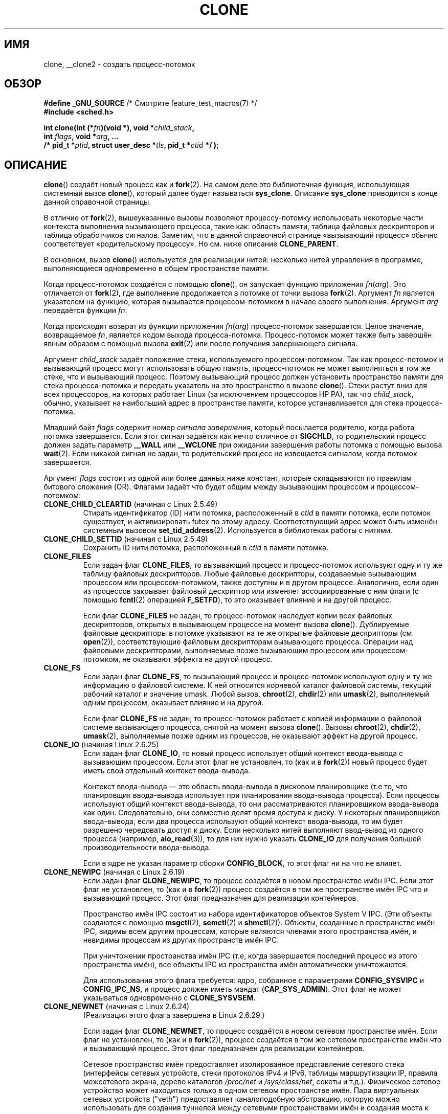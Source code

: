 .\" Hey Emacs! This file is -*- nroff -*- source.
.\"
.\" Copyright (c) 1992 Drew Eckhardt <drew@cs.colorado.edu>, March 28, 1992
.\" and Copyright (c) Michael Kerrisk, 2001, 2002, 2005
.\" May be distributed under the GNU General Public License.
.\" Modified by Michael Haardt <michael@moria.de>
.\" Modified 24 Jul 1993 by Rik Faith <faith@cs.unc.edu>
.\" Modified 21 Aug 1994 by Michael Chastain <mec@shell.portal.com>:
.\"   New man page (copied from 'fork.2').
.\" Modified 10 June 1995 by Andries Brouwer <aeb@cwi.nl>
.\" Modified 25 April 1998 by Xavier Leroy <Xavier.Leroy@inria.fr>
.\" Modified 26 Jun 2001 by Michael Kerrisk
.\"     Mostly upgraded to 2.4.x
.\"     Added prototype for sys_clone() plus description
.\"	Added CLONE_THREAD with a brief description of thread groups
.\"	Added CLONE_PARENT and revised entire page remove ambiguity
.\"		between "calling process" and "parent process"
.\"	Added CLONE_PTRACE and CLONE_VFORK
.\"	Added EPERM and EINVAL error codes
.\"	Renamed "__clone" to "clone" (which is the prototype in <sched.h>)
.\"	various other minor tidy ups and clarifications.
.\" Modified 26 Jun 2001 by Michael Kerrisk <mtk.manpages@gmail.com>
.\"	Updated notes for 2.4.7+ behavior of CLONE_THREAD
.\" Modified 15 Oct 2002 by Michael Kerrisk <mtk.manpages@gmail.com>
.\"	Added description for CLONE_NEWNS, which was added in 2.4.19
.\" Slightly rephrased, aeb.
.\" Modified 1 Feb 2003 - added CLONE_SIGHAND restriction, aeb.
.\" Modified 1 Jan 2004 - various updates, aeb
.\" Modified 2004-09-10 - added CLONE_PARENT_SETTID etc. - aeb.
.\" 2005-04-12, mtk, noted the PID caching behavior of NPTL's getpid()
.\"	wrapper under BUGS.
.\" 2005-05-10, mtk, added CLONE_SYSVSEM, CLONE_UNTRACED, CLONE_STOPPED.
.\" 2005-05-17, mtk, Substantially enhanced discussion of CLONE_THREAD.
.\" 2008-11-18, mtk, order CLONE_* flags alphabetically
.\" 2008-11-18, mtk, document CLONE_NEWPID
.\" 2008-11-19, mtk, document CLONE_NEWUTS
.\" 2008-11-19, mtk, document CLONE_NEWIPC
.\" 2008-11-19, Jens Axboe, mtk, document CLONE_IO
.\"
.\" FIXME Document CLONE_NEWUSER, which is new in 2.6.23
.\"       (also supported for unshare()?)
.\"
.\"*******************************************************************
.\"
.\" This file was generated with po4a. Translate the source file.
.\"
.\"*******************************************************************
.TH CLONE 2 2011\-09\-08 Linux "Руководство программиста Linux"
.SH ИМЯ
clone, __clone2 \- создать процесс\-потомок
.SH ОБЗОР
.nf
.\" Actually _BSD_SOURCE || _SVID_SOURCE
.\" FIXME See http://sources.redhat.com/bugzilla/show_bug.cgi?id=4749
\fB#define _GNU_SOURCE\fP             /* Смотрите feature_test_macros(7) */
\fB#include <sched.h>\fP

\fBint clone(int (*\fP\fIfn\fP\fB)(void *), void *\fP\fIchild_stack\fP\fB,\fP
\fB          int \fP\fIflags\fP\fB, void *\fP\fIarg\fP\fB, ... \fP
\fB          /* pid_t *\fP\fIptid\fP\fB, struct user_desc *\fP\fItls\fP\fB, pid_t *\fP\fIctid\fP\fB */ );\fP
.fi
.SH ОПИСАНИЕ
\fBclone\fP() создаёт новый процесс как и \fBfork\fP(2). На самом деле это
библиотечная функция, использующая системный вызов \fBclone\fP(), который далее
будет называться \fBsys_clone\fP. Описание \fBsys_clone\fP приводится в конце
данной справочной страницы.

В отличие от \fBfork\fP(2), вышеуказанные вызовы позволяют процессу\-потомку
использовать некоторые части контекста выполнения вызывающего процесса,
такие как: область памяти, таблица файловых дескрипторов и таблица
обработчиков сигналов. Заметим, что в данной справочной странице «вызывающий
процесс» обычно соответствует «родительскому процессу». Но см. ниже описание
\fBCLONE_PARENT\fP.

В основном, вызов \fBclone\fP() используется для реализации нитей: несколько
нитей управления в программе, выполняющиеся одновременно в общем
пространстве памяти.

Когда процесс\-потомок создаётся с помощью \fBclone\fP(), он запускает функцию
приложения \fIfn\fP(\fIarg\fP). Это отличается от \fBfork\fP(2), где выполнение
продолжается в потомке от точки вызова \fBfork\fP(2). Аргумент \fIfn\fP является
указателем на функцию, которая вызывается процессом\-потомком в начале своего
выполнения. Аргумент \fIarg\fP передаётся функции \fIfn\fP.

Когда происходит возврат из функции приложения \fIfn\fP(\fIarg\fP) процесс\-потомок
завершается. Целое значение, возвращаемое \fIfn\fP, является кодом выхода
процесса\-потомка. Процесс\-потомок может также быть завершён явным образом с
помощью вызова \fBexit\fP(2) или после получения завершающего сигнала.

Аргумент \fIchild_stack\fP задаёт положение стека, используемого
процессом\-потомком. Так как процесс\-потомок и вызывающий процесс могут
использовать общую память, процесс\-потомок не может выполняться в том же
стеке, что и вызывающий процесс. Поэтому вызывающий процесс должен
установить пространство памяти для стека процесса\-потомка и передать
указатель на это пространство в вызове \fBclone\fP(). Стеки растут вниз для
всех процессоров, на которых работает Linux (за исключением процессоров HP
PA), так что \fIchild_stack\fP, обычно, указывает на наибольший адрес в
пространстве памяти, которое устанавливается для стека процесса\-потомка.

Младший байт \fIflags\fP содержит номер \fIсигнала завершения\fP, который
посылается родителю, когда работа потомка завершается. Если этот сигнал
задаётся как нечто отличное от \fBSIGCHLD\fP, то родительский процесс должен
задать параметр \fB__WALL\fP или \fB__WCLONE\fP при ожидании завершения работы
потомка с помощью вызова \fBwait\fP(2). Если никакой сигнал не задан, то
родительский процесс не извещается сигналом, когда потомок завершается.

Аргумент \fIflags\fP состоит из одной или более данных ниже констант, которые
складываются по правилам битового сложения (OR). Флагами задаёт что будет
общим между вызывающим процессом и процессом\-потомком:
.TP 
\fBCLONE_CHILD_CLEARTID\fP (начиная с Linux 2.5.49)
Стирать идентификатор (ID) нити потомка, расположенный в \fIctid\fP в памяти
потомка, если потомок существует, и активизировать futex по этому
адресу. Соответствующий адрес может быть изменён системным вызовом
\fBset_tid_address\fP(2). Используется в библиотеках работы с нитями.
.TP 
\fBCLONE_CHILD_SETTID\fP (начиная с Linux 2.5.49)
Сохранить ID нити потомка, расположенный в \fIctid\fP в памяти потомка.
.TP 
\fBCLONE_FILES\fP
Если задан флаг \fBCLONE_FILES\fP, то вызывающий процесс и процесс\-потомок
используют одну и ту же таблицу файловых дескрипторов. Любые файловые
дескрипторы, создаваемые вызывающим процессом или процессом\-потомком, также
доступны и в другом процессе. Аналогично, если один из процессов закрывает
файловый дескриптор или изменяет ассоциированные с ним флаги (с помощью
\fBfcntl\fP(2) операцией \fBF_SETFD\fP), то это оказывает влияние и на другой
процесс.

Если флаг \fBCLONE_FILES\fP не задан, то процесс\-потомок наследует копии всех
файловых дескрипторов, открытых в вызывающем процессе на момент вызова
\fBclone\fP(). Дублируемые файловые дескрипторы в потомке указывают на те же
открытые файловые дескрипторы (см. \fBopen\fP(2)), соответствующие файловым
дескрипторам вызывающего процесса. Операции над файловыми дескрипторами,
выполняемые позже вызывающим процессом или процессом\-потомком, не оказывают
эффекта на другой процесс.
.TP 
\fBCLONE_FS\fP
Если задан флаг \fBCLONE_FS\fP, то вызывающий процесс и процесс\-потомок
используют одну и ту же информацию о файловой системе. К ней относится
корневой каталог файловой системы, текущий рабочий каталог и значение
umask. Любой вызов, \fBchroot\fP(2), \fBchdir\fP(2) или \fBumask\fP(2), выполняемый
одним процессом, оказывает влияние и на другой.

Если флаг \fBCLONE_FS\fP не задан, то процесс\-потомок работает с копией
информации о файловой системе вызывающего процесса, снятой на момент вызова
\fBclone\fP(). Вызовы \fBchroot\fP(2), \fBchdir\fP(2), \fBumask\fP(2), выполняемые позже
одним из процессов, не оказывают эффект на другой процесс.
.TP 
\fBCLONE_IO\fP (начиная Linux 2.6.25)
Если задан флаг \fBCLONE_IO\fP, то новый процесс использует общий контекст
ввода\-вывода с вызывающим процессом. Если этот флаг не установлен, то (как и
в \fBfork\fP(2)) новый процесс будет иметь свой отдельный контекст
ввода\-вывода.

.\" The following based on text from Jens Axboe
.\" the anticipatory and CFQ scheduler
.\" with CFQ and AS.
Контекст ввода\-вывода \(em это область ввода\-вывода в дисковом планировщике
(т.е то, что планировщик ввода\-вывода использует при планировании
ввода\-вывода процесса). Если процессы используют общий контекст
ввода\-вывода, то они рассматриваются планировщиком ввода\-вывода как
один. Следовательно, они совместно делят время доступа к диску. У некоторых
планировщиков ввода\-вывода, если два процесса используют общий контекст
ввода\-вывода, то им будет разрешено чередовать доступ к диску. Если
несколько нитей выполняют ввод\-вывод из одного процесса (например,
\fBaio_read\fP(3)), то для них нужно указать \fBCLONE_IO\fP для получения большей
производительности ввода\-вывода.

Если в ядре не указан параметр сборки \fBCONFIG_BLOCK\fP, то этот флаг ни на
что не влияет.
.TP 
\fBCLONE_NEWIPC\fP (начиная с Linux 2.6.19)
Если задан флаг \fBCLONE_NEWIPC\fP, то процесс создаётся в новом пространстве
имён IPC. Если этот флаг не установлен, то (как и в \fBfork\fP(2)) процесс
создаётся в том же пространстве имён IPC что и вызывающий процесс. Этот флаг
предназначен для реализации контейнеров.

Пространство имён IPC состоит из набора идентификаторов объектов System V
IPC. (Эти объекты создаются с помощью \fBmsgctl\fP(2), \fBsemctl\fP(2) и
\fBshmctl\fP(2)). Объекты, созданные в пространстве имён IPC, видимы всем
другим процессам, которые являются членами этого пространства имён, и
невидимы процессам из других пространств имён IPC.

При уничтожении пространства имён IPC (т.е, когда завершается последний
процесс из этого пространства имён), все объекты IPC из пространства имён
автоматически уничтожаются.

Для использования этого флага требуется: ядро, собранное с параметрами
\fBCONFIG_SYSVIPC\fP и \fBCONFIG_IPC_NS\fP, и процесс должен иметь мандат
(\fBCAP_SYS_ADMIN\fP). Этот флаг не может указываться одновременно с
\fBCLONE_SYSVSEM\fP.
.TP 
\fBCLONE_NEWNET\fP (начиная с Linux 2.6.24)
.\" FIXME Check when the implementation was completed
(Реализация этого флага завершена в Linux 2.6.29.)

Если задан флаг \fBCLONE_NEWNET\fP, то процесс создаётся в новом сетевом
пространстве имён. Если флаг не установлен, то (как и в \fBfork\fP(2)), процесс
создаётся в том же сетевом пространстве имён что и вызывающий процесс. Этот
флаг предназначен для реализации контейнеров.

Сетевое пространство имён предоставляет изолированное представление сетевого
стека (интерфейсы сетевых устройств, стеки протоколов IPv4 и IPv6, таблицы
маршрутизации IP, правила межсетевого экрана, дерево каталогов \fI/proc/net\fP
и \fI/sys/class/net\fP, сокеты и т.д.). Физическое сетевое устройство может
находиться только в одном сетевом пространстве имён. Пара виртуальных
сетевых устройств ("veth") предоставляет каналоподобную абстракцию, которую
можно использовать для создания туннелей между сетевыми пространствами имён
и создания моста к физическому сетевому устройству из другого пространства
имён.

Когда сетевое пространство имён высвобождается (т.е., когда завершается
последний процесс в пространстве имён), его физические сетевые устройства
перемещаются обратно в первоначальное сетевое пространство имён (не
родительского процесса).

Для работы флага требуется: ядро, собранное с параметром \fBCONFIG_NET_NS\fP, и
привилегированный процесс (\fBCAP_SYS_ADMIN\fP).
.TP 
\fBCLONE_NEWNS\fP (начиная с Linux 2.4.19)
Запускает потомка в новом пространстве имён монтирования.

Каждый процесс живёт в некотором пространстве имён
монтирования. \fIПространство имён\fP процесса \(em это данные (список
смонтированных файловых систем), описывающие иерархию файлов, видимую этим
процессом. После вызова \fBfork\fP(2) или \fBclone\fP(), если не установлен флаг
\fBCLONE_NEWNS\fP, потомок живёт в том же пространстве имён монтирования что и
родитель. Системные вызовы \fBmount\fP(2) и \fBumount\fP(2) изменяют пространство
имён монтирования вызывающего процесса и, следовательно, влияют на все
процессы, которые живут в этом же пространстве имён, но не влияют на
процессы в других пространствах имён монтирования.

После вызова \fBclone\fP() с установленным флагом \fBCLONE_NEWNS\fP потомок
запускается в новом пространстве имён монтирования, инициализированном
копией пространства имён родителя.

Только привилегированный процесс (имеющий мандат \fBCAP_SYS_ADMIN\fP) может
задавать флаг \fBCLONE_NEWNS\fP. Не допускается совместное использование флагов
\fBCLONE_NEWNS\fP и \fBCLONE_FS\fP в одном вызове \fBclone\fP().
.TP 
\fBCLONE_NEWPID\fP (начиная с Linux 2.6.24)
.\" This explanation draws a lot of details from
.\" http://lwn.net/Articles/259217/
.\" Authors: Pavel Emelyanov <xemul@openvz.org>
.\" and Kir Kolyshkin <kir@openvz.org>
.\"
.\" The primary kernel commit is 30e49c263e36341b60b735cbef5ca37912549264
.\" Author: Pavel Emelyanov <xemul@openvz.org>
Если задан флаг \fBCLONE_NEWPID\fP, то процесс создаётся в новом пространстве
имён PID. Если флаг не установлен, то (как и в \fBfork\fP(2)), процесс
создаётся в том же пространстве имён PID, что и вызывающий процесс. Этот
флаг предназначен для реализации контейнеров.

Пространство имён PID предоставляет изолированное окружение для
идентификаторов (PID): идентификаторы в новом пространстве имён начинаются с
1 как в автономной системе, и вызовы \fBfork\fP(2), \fBvfork\fP(2) или \fBclone\fP(2)
будут создавать процессы с уникальными идентификаторами в пределах
пространства имён.

Первый созданный процесс в новом пространстве имён (т.е., процесс, созданный
с флагом \fBCLONE_NEWPID\fP) имеет PID 1, и является "начальным" процессом в
пространстве имён. Потомкам, теряющим родителей в этом пространстве имён,
будет переназначен этот процесс, а не \fBinit\fP(8). В отличие от обычного
процесса \fBinit\fP, "начальный" процесс пространства имён PID может
завершиться и если это произойдёт, то все процессы в этом пространстве имён
также завершатся.

Пространства имён PID образуют иерархию. Когда создаётся новое пространство
имён PID, процессы в этом пространстве видимы в пространстве имён PID
процесса, который создал это новое пространство имён; аналогично, если
родитель пространства имён PID сам является потомком другого пространства
имён PID, то процессы в пространстве имён PID потомка и родителя будут
видимы в прародительском пространстве имён PID. И наоборот, процессы в
"дочернем" пространстве имён PID не видят процессы в родительском
пространстве имён. Существование иерархии пространства имён означает, что
каждый процесс теперь может иметь несколько PID \(em один на каждое
пространство имён, в котором он видим; каждый из этих PID уникален внутри
соответствующего пространства имён. Вызов \fBgetpid\fP(2) всегда возвращает
PID, связанный с пространством имён, в котором находится процесс.

.\" mount -t proc proc /proc
После создания нового пространства имён для потомка полезно изменить свой
корневой каталог и примонтировать новый экземпляр procfs в каталог \fI/proc\fP
так, чтобы различные инструменты, например \fBps\fP(1), работали
правильно. (Если в \fIflags\fP также установлен \fBCLONE_NEWNS\fP, то нет
необходимости изменять корневой каталог: новый экземпляр procfs можно
смонтировать непосредственно поверх \fI/proc\fP.)

Для использования флага требуется: ядро, собранное с параметром
\fBCONFIG_PID_NS\fP и привилегированный процесс (\fBCAP_SYS_ADMIN\fP). Данный флаг
не может указываться вместе с \fBCLONE_THREAD\fP.
.TP 
\fBCLONE_NEWUTS\fP (начиная с Linux 2.6.19)
Если задан флаг \fBCLONE_NEWUTS\fP, то процесс создаётся в новом пространстве
имён UTS, чьи идентификаторы инициализируются копией идентификаторов из
пространства имён UTS вызывающего процесса. Если флаг не указан, то (как и в
\fBfork\fP(2)), процесс создаётся в том же пространстве имён UTS что и
вызывающий процесс. Этот флаг предназначен для реализации контейнеров.

Пространство имён UTS \(em это набор идентификаторов, возвращаемых
\fBuname\fP(2); помимо остальных, сюда включены доменное имя и имя узла,
которые изменить с помощью \fBsetdomainname\fP(2) и \fBsethostname\fP(2),
соответственно. Изменившиеся идентификаторы в пространстве имён UTS видимы
всем остальным процессам в том же пространстве имён, но не видимы процессам
из других пространств имён UTS.

Для этого флага требуется: ядро, собранное с параметром \fBCONFIG_UTS_NS\fP и
привилегированный процесс (\fBCAP_SYS_ADMIN\fP).
.TP 
\fBCLONE_PARENT\fP (начиная с Linux 2.3.12)
Если задан флаг \fBCLONE_PARENT\fP, то родитель нового потомка (возвращаемый
\fBgetppid\fP(2)) будет таким же как и у вызывающего процесса.

Если флаг \fBCLONE_PARENT\fP не задан, то (как и в \fBfork\fP(2)) родителем будет
вызывающий процесс.

Заметим, что это тот родительский процесс, который возвращается вызовом
\fBgetppid\fP(2), и которому приходит сигнал когда потомок завершается, так что
если указан флаг \fBCLONE_PARENT\fP, то сигнал будет посылаться родителю
вызывающего процесса, а не самому вызывающему процессу.
.TP 
\fBCLONE_PARENT_SETTID\fP (начиная с Linux 2.5.49)
Сохраняет ID нити потомка в расположение \fIptid\fP в память родителя и
потомка. (В Linux 2.5.32\-2.5.48 был флаг \fBCLONE_SETTID\fP, который делал
это.)
.TP 
\fBCLONE_PID\fP (устарел)
Если задан флаг \fBCLONE_PID\fP, то процесс\-потомок создаётся с таким же
идентификатором процесса (ID) как и вызывающий процесс. Это хорошо для
ковыряния в системе, но не более того. Начиная с 2.3.21 этот флаг может быть
указан только в системном загрузочном процессе (PID 0). Флаг удалён в Linux
2.5.16.
.TP 
\fBCLONE_PTRACE\fP
Если задан флаг \fBCLONE_PTRACE\fP и вызывающий процесс находится в режиме
трассировки, то процесс\-потомок также будет работать в режиме трассировки
(см. \fBptrace\fP(2)).
.TP 
\fBCLONE_SETTLS\fP (начиная с Linux 2.5.32)
Аргумент \fInewtls\fP содержит новый дескриптор TLS (локальная память
нитей). (См. \fBset_thread_area\fP(2).)
.TP 
\fBCLONE_SIGHAND\fP
Если задан флаг \fBCLONE_SIGHAND\fP, то вызывающий процесс и процесс\-потомок
используют одну и ту же таблицу обработчиков сигналов. Если вызывающий
процесс или процесс\-потомок вызывают \fBsigaction\fP(2) для изменения поведения
при получении сигнала, то это поведение изменяется также и в другом
процессе. Однако, вызывающий процесс и процесс\-потомок имеют различные маски
сигналов и списки ожидающих обработки сигналов. Так, один из них может
блокировать или деблокировать некоторые сигналы, используя
\fBsigprocmask\fP(2), и это не будет влиять на другой процесс.

Если флаг \fBCLONE_SIGHAND\fP не указан, то процесс\-потомок наследует копию
обработчиков событий вызывающего процесса, снятую на момент вызова
\fBclone\fP(). Вызовы \fBsigaction\fP(2), выполняемые позже одним из процессов, не
оказывают влияния на другой процесс.

Начиная с Linux 2.6.0\-test6, \fIflags\fP должен также включать \fBCLONE_VM\fP,
если указан \fBCLONE_SIGHAND\fP.
.TP 
\fBCLONE_STOPPED\fP (начиная с Linux 2.6.0\-test2)
Если указан флаг \fBCLONE_STOPPED\fP, то после создания потомок перейдёт в
состояние останова (как если бы ему послали сигнал \fBSIGSTOP\fP), и начнёт
работу по сигналу \fBSIGCONT\fP.

.\" glibc 2.8 removed this defn from bits/sched.h
Этот флаг \fIустарел\fP начиная с Linux 2.6.25 и был \fIудалён\fP в Linux 2.6.38.
.TP 
\fBCLONE_SYSVSEM\fP (начиная с Linux 2.5.10)
Если указан флаг \fBCLONE_SYSVSEM\fP, то потомок и вызывающий процесс будут
использовать общий список значений undo для семафоров System V (смотрите
\fBsemop\fP(2)). Если флаг не указан, то потомок получит отдельный список undo,
который изначально пуст.
.TP 
\fBCLONE_THREAD\fP (начиная с Linux 2.4.0\-test8)
Если указан флаг \fBCLONE_THREAD\fP, то потомок размещается в той же группе
нитей, что и вызывающий процесс. Чтобы сделать остаток обсуждения
\fBCLONE_THREAD\fP более понятным, термин "нить" используется для ссылки на
процессы внутри группы нитей.

Группы нитей были добавлены в Linux 2.4 для поддержки нитей POSIX,
описываемых как набор нитей, использующих один и тот же PID. Внутренне общий
PID \(em это так называемый идентификатор группы нитей (TGID). Начиная с
Linux 2.4, вызов \fBgetpid\fP(2) возвращает идентификатор группы нитей
вызывающего процесса.

Внутри группы нити можно различать по их (глобальному) уникальному
идентификатору нити (TID). TID новой нити возвращается вызывающему как
результат \fBclone\fP(), а нить может узнать свой TID с помощью вызова
\fBgettid\fP(2).

Когда вызов \fBclone\fP() делается без \fBCLONE_THREAD\fP, то получаемая нить
помещается в новую группу нитей, чей TGID совпадает с TID нити. Эта нить
будет \fIлидером\fP новой группы нитей.

Новая нить, созданная с \fBCLONE_THREAD\fP, имеет тот же родительский процесс
что и вызвавший \fBclone\fP() (т.е., как \fBCLONE_PARENT\fP), поэтому при вызове
\fBgetppid\fP(2) возвращается одинаковое значение для всех нитей в группе
нитей. Когда нить \fBCLONE_THREAD\fP завершается, нити, создавшей её с помощью
\fBclone\fP(), не посылается сигнал \fBSIGCHLD\fP (или другой сигнал завершения);
состояние такой нити нельзя получить с помощью \fBwait\fP(2). Про нить говорят,
что она \fIотсоединена\fP (detached).

После завершения работы всех нитей в группе нитей родительскому процессу
группы нитей посылается сигнал \fBSIGCHLD\fP (или другой завершающий сигнал).

Если в любой из нитей группы нитей выполняется вызов \fBexecve\fP(2), то все
нити отличные от лидера группы нитей, завершаются и выполняется новая
программы в лидере группы нитей.

Если одна из нитей группы нитей создаёт потомка с помощью \fBfork\fP(2), то
любая нить группы может вызвать \fBwait\fP(2) для ожидания этого потомка.

Начиная с Linux 2.5.35, аргумент \fIflags\fP должен также включать
\fBCLONE_SIGHAND\fP, если указан флаг \fBCLONE_THREAD\fP.

Сигналы могут посылаться как всей группе (т.е., TGID) с помощью \fBkill\fP, так
и заданной нити (т.е., TID) с помощью \fBtgkill\fP(2).

Расположение и действия сигналов распространяются на весь процесс: если
необработанный сигнал доставляется нити, то это влияет (завершение,
остановка, продолжение, игнорирование) на все члены группы нитей.

Каждая нить имеет свою маску сигналов, задаваемую с помощью
\fBsigprocmask\fP(2), но сигналы могут ожидать обработки: всем процессом (т.е.,
доставляются всем членам группы нитей), если посылаются с помощью
\fBkill\fP(2); или отдельной нитью, если посылаются с помощью
\fBtgkill\fP(2). Вызов \fBsigpending\fP(2) возвращает набор сигналов, который
представляет собой объединение ожидающих сигналов для всего процесса и
сигналов, которые ожидает вызывающая нить.

Если для отправки сигнала группе нитей используется \fBkill\fP(2) и у группы
нитей установлен обработчик сигнала, то обработчик будет вызван только один
раз в произвольно выбранном члене группы нитей, который не блокирует
сигнал. Если несколько нитей в группе ждут приёма того же сигнала с помощью
\fBsigwaitinfo\fP(2), то ядро произвольно выберет одну из этих нитей для приёма
сигнала, отправленного с помощью \fBkill\fP(2).
.TP 
\fBCLONE_UNTRACED\fP (начиная с Linux 2.5.46)
Если указан флаг \fBCLONE_UNTRACED\fP, то выполняющий трассировку процесс не
сможет указать \fBCLONE_PTRACE\fP на этом процессе\-потомке.
.TP 
\fBCLONE_VFORK\fP
Если указан флаг \fBCLONE_VFORK\fP, то выполнение вызывающего процесса
приостанавливается до тех пор, пока потомок не освободит ресурсы виртуальной
памяти с помощь вызова \fBexecve\fP(2) или \fB_exit\fP(2) (как с \fBvfork\fP(2)).

Если флаг \fBCLONE_VFORK\fP не указан, то вызывающий процесс и потомок доступны
для планирования после вызова, и приложение не должно полагаться на то, что
выполнение производится в каком\-то определённом порядке.
.TP 
\fBCLONE_VM\fP
Если задан флаг \fBCLONE_VM\fP, то вызывающий и дочерний процесс работают в
одном пространстве памяти. В частности, запись в память одним процессом
видна другому. Кроме того, выполнение отображения или снятия отображения в
память, выполняемая с помощью \fBmmap\fP(2) или \fBmunmap\fP(2), одним процессом,
влияет на другой.

Если флаг \fBCLONE_VM\fP не установлен, то дочерний процесс выполняется в
отдельной копии пространства памяти вызывающего процесс с момента
\fBclone\fP(). Запись в память или отображение/снятие отображения файла,
выполняемое одним процессом, не влияет на другой (как с \fBfork\fP(2)).
.SS sys_clone
Системный вызов \fBsys_clone\fP больше похож на \fBfork\fP(2) в том плане, что
выполнение в потомке продолжается от места данного вызова. Таким образом
\fBsys_clone\fP требует только аргументы \fIflags\fP и \fIchild_stack\fP, которые
имеют то же значение что и для вызова \fBclone\fP(). Заметим, что порядок этих
аргументов отличается от \fBclone\fP().

Другое отличие \fBsys_clone\fP состоит в том, что аргумент \fIchild_stack\fP может
быть нулём, в этом случае семантика копирование\-при\-записи обеспечивает
получение потомком отдельных копий страниц стека, когда один из процессов
изменяет стек. В этом случае для правильной работы не должен быть задан флаг
\fBCLONE_VM\fP.

В Linux 2.4 и более ранних \fBclone\fP() не принимал аргументов \fIptid\fP, \fItls\fP
и \fIctid\fP.
.SH "ВОЗВРАЩАЕМОЕ ЗНАЧЕНИЕ"
.\" gettid(2) returns current->pid;
.\" getpid(2) returns current->tgid;
При успешном выполнении в вызывающую исполняемую нить возвращается ID нити
дочернего процесса. Иначе в контекст вызывающего возвращается \-1, дочерний
процесс не создаётся и \fIerrno\fP устанавливается в соответствующее значение.
.SH ОШИБКИ
.TP 
\fBEAGAIN\fP
Уже выполняется максимальное количество процессов.
.TP 
\fBEINVAL\fP
Указан флаг \fBCLONE_SIGHAND\fP, но нет \fBCLONE_VM\fP (начиная с Linux
2.6.0\-test6).
.TP 
\fBEINVAL\fP
.\" .TP
.\" .B EINVAL
.\" Precisely one of
.\" .B CLONE_DETACHED
.\" and
.\" .B CLONE_THREAD
.\" was specified.
.\" (Since Linux 2.6.0-test6.)
Указан флаг \fBCLONE_THREAD\fP, но нет \fBCLONE_SIGHAND\fP (начиная с Linux
2.5.35).
.TP 
\fBEINVAL\fP
Указаны оба флага, \fBCLONE_FS\fP и \fBCLONE_NEWNS\fP, в \fIflags\fP.
.TP 
\fBEINVAL\fP
Указаны оба флага, \fBCLONE_NEWIPC\fP и \fBCLONE_SYSVSEM\fP, в \fIflags\fP.
.TP 
\fBEINVAL\fP
Указаны оба флага, \fBCLONE_NEWPID\fP и \fBCLONE_THREAD\fP, в \fIflags\fP.
.TP 
\fBEINVAL\fP
Возвращается \fBclone\fP(), если \fIchild_stack\fP равен нулю.
.TP 
\fBEINVAL\fP
Указан флаг \fBCLONE_NEWIPC\fP в \fIflags\fP, но ядро собрано без параметров
\fBCONFIG_SYSVIPC\fP и \fBCONFIG_IPC_NS\fP.
.TP 
\fBEINVAL\fP
Указан флаг \fBCLONE_NEWNET\fP в \fIflags\fP, но ядро собрано без параметра
\fBCONFIG_NET_NS\fP.
.TP 
\fBEINVAL\fP
Указан флаг \fBCLONE_NEWPID\fP в \fIflags\fP, но ядро собрано без параметра
\fBCONFIG_PID_NS\fP.
.TP 
\fBEINVAL\fP
Указан флаг \fBCLONE_NEWUTS\fP в \fIflags\fP, но ядро собрано без параметра
\fBCONFIG_UTS\fP.
.TP 
\fBENOMEM\fP
Не удалось выделить достаточно памяти для структуры задач потомка или
скопировать необходимые части контекста вызывающего.
.TP 
\fBEPERM\fP
Указан флаг \fBCLONE_NEWIPC\fP, \fBCLONE_NEWNET\fP, \fBCLONE_NEWNS\fP,
\fBCLONE_NEWPID\fP, или \fBCLONE_NEWUTS\fP, но процесс не имеет достаточно прав
(нет мандата \fBCAP_SYS_ADMIN\fP).
.TP 
\fBEPERM\fP
Указан флаг \fBCLONE_PID\fP, но ID процесса не равен 0.
.SH ВЕРСИИ
Вызов \fBclone\fP() отсутствует в libc5. В glibc2 есть \fBclone\fP(), который
соответствует данному описанию.
.SH "СООТВЕТСТВИЕ СТАНДАРТАМ"
Вызовы \fBclone\fP() и \fBsys_clone\fP есть только в Linux и не должны
использовать в переносимых программах.
.SH ЗАМЕЧАНИЯ
Для ядер версий 2.4.x флаг \fBCLONE_THREAD\fP не делает родителем новой нити
того же родителя что и у вызывающего процесса. Однако для ядер версий
2.4.7\-2.4.18 флаг \fBCLONE_THREAD\fP неявно подразумевает флаг \fBCLONE_PARENT\fP
(как в ядре 2.6).

Некоторое время существовал флаг \fBCLONE_DETACHED\fP (начиная с 2.5.32):
родитель не хочет получать сигнал завершения потомка. В версии 2.6.2 это
стало действием по умолчанию и флаг \fBCLONE_THREAD\fP был убран. Этот флаг ещё
определён, но не оказывает никакого действия.

На архитектуре i386 \fBclone\fP() не должен вызываться через vsyscall, а
запускаться явно с помощью \fIint $0x80\fP.

На ia64 используется другой системный вызов:
.nf

\fBint __clone2(int (*\fP\fIfn\fP\fB)(void *), \fP
\fB             void *\fP\fIchild_stack_base\fP\fB, size_t \fP\fIstack_size\fP\fB,\fP
\fB             int \fP\fIflags\fP\fB, void *\fP\fIarg\fP\fB, ... \fP
\fB          /* pid_t *\fP\fIptid\fP\fB, struct user_desc *\fP\fItls\fP\fB, pid_t *\fP\fIctid\fP\fB */ );\fP
.fi
.PP
Системный вызов \fB__clone2\fP() работает также как и \fBclone\fP() за исключением
того, что \fIchild_stack_base\fP указывает на самый нижний адрес области стека
потомка, и в \fIstack_size\fP задаётся размер стека, указываемого в
\fIchild_stack_base\fP.
.SH ДЕФЕКТЫ
Версии библиотеки GNU C, которые включают библиотеку нитей NPTL, содержат
обёрточную функцию \fBgetpid\fP(2), которая выполняет кэширование PID. Это
кэширование полагается на поддержку обёртки glibc для \fBclone\fP(), но,
согласно имеющейся реализации, в некоторых случаях кэш может содержать
неактуальные данные. В частности, если сигнал доставляется потомку сразу
после вызова \fBclone\fP(), то вызов \fBgetpid\fP(2) в обработчике сигнала может
может вернуть PID вызывающего процесса («родителя»), если у обёртки clone
ещё не было возможности обновить кэш PID в потомке. (В этом описании не
рассматривается случай где потомок был создан с использованием флага
\fBCLONE_THREAD\fP, когда \fBgetpid\fP(2) \fIдолжен\fP вернуть одинаковое значение и
в потомок и в процесс, который вызвал \fBclone\fP(), так как вызывающий и
потомок находятся в одной группе нитей. Также проблема устаревания кэша
возникает, если аргумент \fIflags\fP содержит \fBCLONE_VM\fP.) Чтобы получить
правильное значение, может потребоваться использовать следующий код:
.nf

    #include <syscall.h>

    pid_t mypid;

    mypid = syscall(SYS_getpid);
.fi
.\" See also the following bug reports
.\" https://bugzilla.redhat.com/show_bug.cgi?id=417521
.\" http://sourceware.org/bugzilla/show_bug.cgi?id=6910
.SH "СМОТРИТЕ ТАКЖЕ"
\fBfork\fP(2), \fBfutex\fP(2), \fBgetpid\fP(2), \fBgettid\fP(2), \fBset_thread_area\fP(2),
\fBset_tid_address\fP(2), \fBtkill\fP(2), \fBunshare\fP(2), \fBwait\fP(2),
\fBcapabilities\fP(7), \fBpthreads\fP(7)
